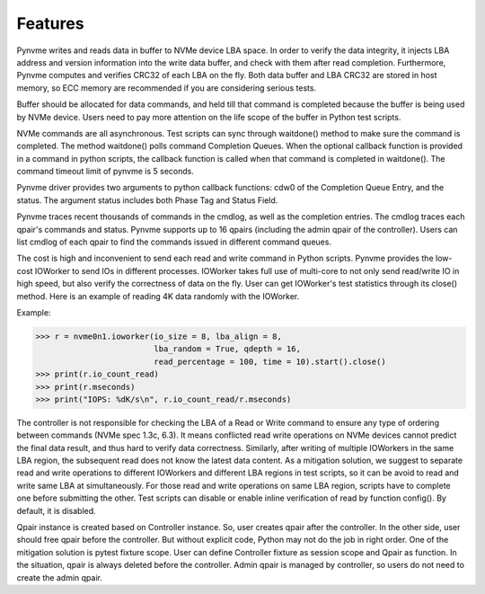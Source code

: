 Features
========

Pynvme writes and reads data in buffer to NVMe device LBA space. In order to verify the data integrity, it injects LBA address and version information into the write data buffer, and check with them after read completion. Furthermore, Pynvme computes and verifies CRC32 of each LBA on the fly. Both data buffer and LBA CRC32 are stored in host memory, so ECC memory are recommended if you are considering serious tests.

Buffer should be allocated for data commands, and held till that command is completed because the buffer is being used by NVMe device. Users need to pay more attention on the life scope of the buffer in Python test scripts.

NVMe commands are all asynchronous. Test scripts can sync through waitdone() method to make sure the command is completed. The method waitdone() polls command Completion Queues. When the optional callback function is provided in a command in python scripts, the callback function is called when that command is completed in waitdone(). The command timeout limit of pynvme is 5 seconds.

Pynvme driver provides two arguments to python callback functions: cdw0 of the Completion Queue Entry, and the status. The argument status includes both Phase Tag and Status Field.

Pynvme traces recent thousands of commands in the cmdlog, as well as the completion entries. The cmdlog traces each qpair's commands and status. Pynvme supports up to 16 qpairs (including the admin qpair of the controller). Users can list cmdlog of each qpair to find the commands issued in different command queues.

The cost is high and inconvenient to send each read and write command in Python scripts. Pynvme provides the low-cost IOWorker to send IOs in different processes. IOWorker takes full use of multi-core to not only send read/write IO in high speed, but also verify the correctness of data on the fly. User can get IOWorker's test statistics through its close() method. Here is an example of reading 4K data randomly with the IOWorker.

Example:

.. code-block:: python

       >>> r = nvme0n1.ioworker(io_size = 8, lba_align = 8,
                                lba_random = True, qdepth = 16,
                                read_percentage = 100, time = 10).start().close()
       >>> print(r.io_count_read)
       >>> print(r.mseconds)
       >>> print("IOPS: %dK/s\n", r.io_count_read/r.mseconds)

The controller is not responsible for checking the LBA of a Read or Write command to ensure any type of ordering between commands (NVMe spec 1.3c, 6.3). It means conflicted read write operations on NVMe devices cannot predict the final data result, and thus hard to verify data correctness. Similarly, after writing of multiple IOWorkers in the same LBA region, the subsequent read does not know the latest data content. As a mitigation solution, we suggest to separate read and write operations to different IOWorkers and different LBA regions in test scripts, so it can be avoid to read and write same LBA at simultaneously. For those read and write operations on same LBA region, scripts have to complete one before submitting the other. Test scripts can disable or enable inline verification of read by function config(). By default, it is disabled.

Qpair instance is created based on Controller instance. So, user creates qpair after the controller. In the other side, user should free qpair before the controller. But without explicit code, Python may not do the job in right order. One of the mitigation solution is pytest fixture scope. User can define Controller fixture as session scope and Qpair as function. In the situation, qpair is always deleted before the controller. Admin qpair is managed by controller, so users do not need to create the admin qpair.
